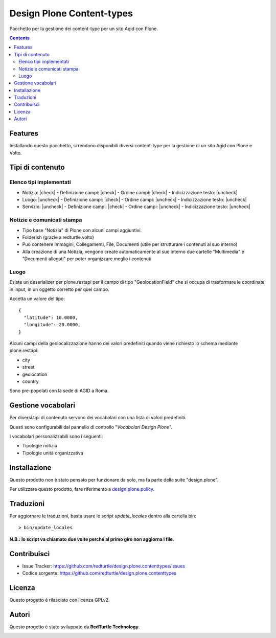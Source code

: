 .. |check| raw:: html

    <input checked=""  disabled="" type="checkbox">

.. |uncheck| raw:: html

    <input disabled="" type="checkbox">

==========================
Design Plone Content-types
==========================

Pacchetto per la gestione dei content-type per un sito Agid con Plone.

.. contents::

Features
========

Installando questo pacchetto, si rendono disponibili diversi content-type per la
gestione di un sito Agid con Plone e Volto.

Tipi di contenuto
=================

Elenco tipi implementati
------------------------

- Notizia: |check|
  - Definizione campi: |check|
  - Ordine campi: |check|
  - Indicizzazione testo: |uncheck|

- Luogo: |uncheck|
  - Definizione campi: |check|
  - Ordine campi: |uncheck|
  - Indicizzazione testo: |uncheck|

- Servizio: |uncheck|
  - Definizione campi: |check|
  - Ordine campi: |uncheck|
  - Indicizzazione testo: |uncheck|


Notizie e comunicati stampa
---------------------------

- Tipo base "Notizia" di Plone con alcuni campi aggiuntivi.
- Folderish (grazie a redturtle.volto)
- Può contenere Immagini, Collegamenti, File, Documenti (utile per strutturare i contenuti al suo interno)
- Alla creazione di una Notizia, vengono create automaticamente al suo interno due cartelle 
  "Multimedia" e "Documenti allegati" per poter organizzare meglio i contenuti

Luogo
-----

Esiste un deserializer per plone.restapi per il campo di tipo "GeolocationField" che si occupa di trasformare
le coordinate in input, in un oggetto corretto per quel campo.

Accetta un valore del tipo::

    {
      "latitude": 10.0000,
      "longitude": 20.0000,
    }

Alcuni campi della geolocalizzazione hanno dei valori predefiniti quando viene richiesto lo schema mediante plone.restapi:

- city
- street
- geolocation
- country

Sono pre-popolati con la sede di AGID a Roma.


Gestione vocabolari
===================

Per diversi tipi di contenuto servono dei vocabolari con una lista di valori predefiniti.

Questi sono configurabili dal pannello di controllo "*Vocabolari Design Plone*".

I vocabolari personalizzabili sono i seguenti:

- Tipologie notizia
- Tipologie unità organizzativa

Installazione
=============

Questo prodotto non è stato pensato per funzionare da solo, ma fa parte della suite "design.plone".

Per utilizzare questo prodotto, fare riferimento a design.plone.policy_.

.. _design.plone.policy: https://github.com/RedTurtle/design.plone.policy

Traduzioni
==========

Per aggiornare le traduzioni, basta usare lo script `update_locales` dentro alla cartella bin::

  > bin/update_locales

**N.B.: lo script va chiamato due volte perché al primo giro non aggiorna i file.**


Contribuisci
============

- Issue Tracker: https://github.com/redturtle/design.plone.contenttypes/issues
- Codice sorgente: https://github.com/redturtle/design.plone.contenttypes


Licenza
=======

Questo progetto è rilasciato con licenza GPLv2.

Autori
======

Questo progetto è stato sviluppato da **RedTurtle Technology**.

.. image:: https://avatars1.githubusercontent.com/u/1087171?s=100&v=4
   :alt: RedTurtle Technology Site
   :target: http://www.redturtle.it/

